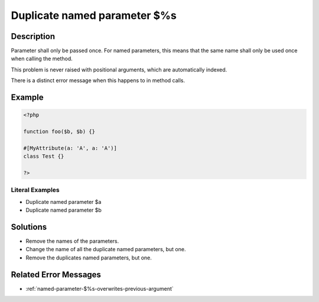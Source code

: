 .. _duplicate-named-parameter-\$%s:

Duplicate named parameter $%s
-----------------------------
 
.. meta::
	:description:
		Duplicate named parameter $%s: Parameter shall only be passed once.
	:og:image: https://php-changed-behaviors.readthedocs.io/en/latest/_static/logo.png
	:og:type: article
	:og:title: Duplicate named parameter $%s
	:og:description: Parameter shall only be passed once
	:og:url: https://php-errors.readthedocs.io/en/latest/messages/duplicate-named-parameter-%24%25s.html
	:og:locale: en
	:twitter:card: summary_large_image
	:twitter:site: @exakat
	:twitter:title: Duplicate named parameter $%s
	:twitter:description: Duplicate named parameter $%s: Parameter shall only be passed once
	:twitter:creator: @exakat
	:twitter:image:src: https://php-changed-behaviors.readthedocs.io/en/latest/_static/logo.png

Description
___________
 
Parameter shall only be passed once. For named parameters, this means that the same name shall only be used once when calling the method. 

This problem is never raised with positional arguments, which are automatically indexed. 

There is a distinct error message when this happens to in method calls.

Example
_______

.. code-block:: php

   <?php
   
   function foo($b, $b) {}
   
   #[MyAttribute(a: 'A', a: 'A')]
   class Test {}
   
   ?>


Literal Examples
****************
+ Duplicate named parameter $a
+ Duplicate named parameter $b

Solutions
_________

+ Remove the names of the parameters.
+ Change the name of all the duplicate named parameters, but one.
+ Remove the duplicates named parameters, but one.

Related Error Messages
______________________

+ :ref:`named-parameter-$%s-overwrites-previous-argument`

